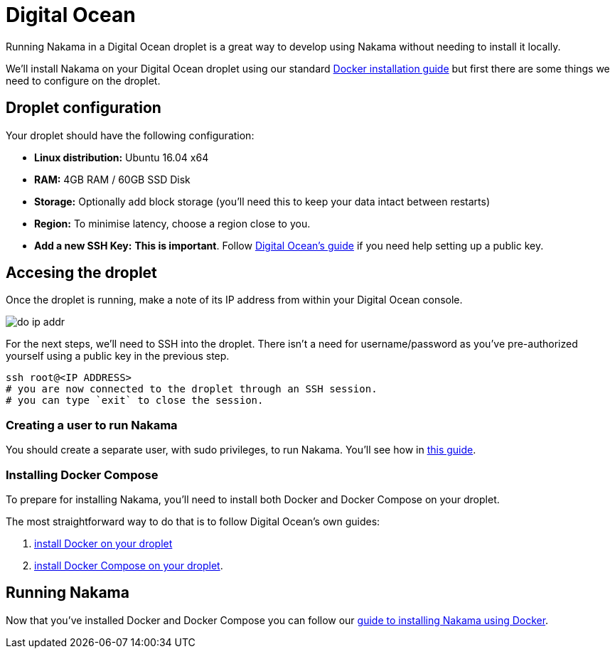 = Digital Ocean

Running Nakama in a Digital Ocean droplet is a great way to develop using Nakama without needing to install it locally.

We'll install Nakama on your Digital Ocean droplet using our standard link:../docker.adoc[Docker installation guide] but first there are some things we need to configure on the droplet.

== Droplet configuration

Your droplet should have the following configuration:

* *Linux distribution:* Ubuntu 16.04 x64
* *RAM:* 4GB RAM / 60GB SSD Disk
* *Storage:* Optionally add block storage (you'll need this to keep your data intact between restarts)
* *Region:* To minimise latency, choose a region close to you.
* *Add a new SSH Key:* **This is important**. Follow https://www.digitalocean.com/community/tutorials/how-to-use-ssh-keys-with-digitalocean-droplets[Digital Ocean's guide^] if you need help setting up a public key.

== Accesing the droplet

Once the droplet is running, make a note of its IP address from within your Digital Ocean console.

image:../../images/do-ip-addr.png[]

For the next steps, we'll need to SSH into the droplet. There isn't a need for username/password as you've pre-authorized yourself using a public key in the previous step.

[source,bash]
----
ssh root@<IP ADDRESS>
# you are now connected to the droplet through an SSH session.
# you can type `exit` to close the session.
----

=== Creating a user to run Nakama

You should create a separate user, with sudo privileges, to run Nakama. You'll see how in https://www.digitalocean.com/community/tutorials/initial-server-setup-with-ubuntu-16-04[this guide^].

=== Installing Docker Compose

To prepare for installing Nakama, you'll need to install both Docker and Docker Compose on your droplet.

The most straightforward way to do that is to follow Digital Ocean's own guides:

. https://www.digitalocean.com/community/tutorials/how-to-install-and-use-docker-on-ubuntu-16-04[install Docker on your droplet]
. https://www.digitalocean.com/community/tutorials/how-to-install-docker-compose-on-ubuntu-16-04[install Docker Compose on your droplet].

== Running Nakama

Now that you've installed Docker and Docker Compose you can follow our link:../docker.adoc[guide to installing Nakama using Docker].
